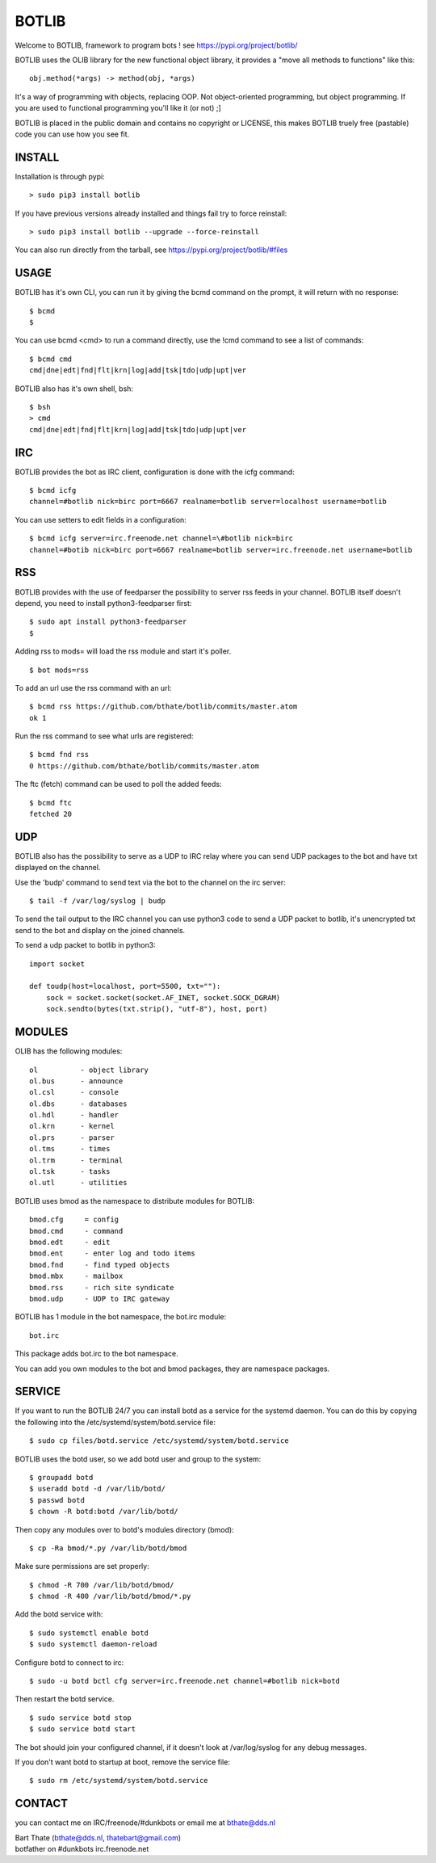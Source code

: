BOTLIB
######

| Welcome to BOTLIB, framework to program bots ! see https://pypi.org/project/botlib/ 


BOTLIB uses the OLIB library for the new functional object library, it provides a "move all methods to functions" like this:

::

 obj.method(*args) -> method(obj, *args) 


It's a way of programming with objects, replacing OOP. Not object-oriented programming, but object programming. If you are used to functional programming you'll like it (or not) ;]

BOTLIB is placed in the public domain and contains no copyright or LICENSE, this makes BOTLIB truely free (pastable) code you can use how you see fit.

INSTALL
=======

Installation is through pypi:

::

 > sudo pip3 install botlib

If you have previous versions already installed and things fail try to force reinstall:

::

 > sudo pip3 install botlib --upgrade --force-reinstall


You can also run directly from the tarball, see https://pypi.org/project/botlib/#files

USAGE
=====

BOTLIB has it's own CLI, you can run it by giving the bcmd command on the prompt, it will return with no response:

:: 

 $ bcmd
 $ 

You can use bcmd <cmd> to run a command directly, use the !cmd command to see a list of commands:

::

 $ bcmd cmd
 cmd|dne|edt|fnd|flt|krn|log|add|tsk|tdo|udp|upt|ver


BOTLIB also has it's own shell, bsh:

::

  $ bsh
  > cmd
  cmd|dne|edt|fnd|flt|krn|log|add|tsk|tdo|udp|upt|ver

IRC
===

BOTLIB provides the bot as IRC client, configuration is done with the icfg command:

::

 $ bcmd icfg
 channel=#botlib nick=birc port=6667 realname=botlib server=localhost username=botlib

You can use setters to edit fields in a configuration:

::

 $ bcmd icfg server=irc.freenode.net channel=\#botlib nick=birc
 channel=#botib nick=birc port=6667 realname=botlib server=irc.freenode.net username=botlib

RSS
===

BOTLIB provides with the use of feedparser the possibility to server rss
feeds in your channel. BOTLIB itself doesn't depend, you need to install
python3-feedparser first:

::

 $ sudo apt install python3-feedparser
 $

Adding rss to mods= will load the rss module and start it's poller.

::

 $ bot mods=rss

To add an url use the rss command with an url:

::

 $ bcmd rss https://github.com/bthate/botlib/commits/master.atom
 ok 1

Run the rss command to see what urls are registered:

::

 $ bcmd fnd rss
 0 https://github.com/bthate/botlib/commits/master.atom

The ftc (fetch) command can be used to poll the added feeds:

::

 $ bcmd ftc
 fetched 20

UDP
===

BOTLIB also has the possibility to serve as a UDP to IRC relay where you
can send UDP packages to the bot and have txt displayed on the channel.

Use the 'budp' command to send text via the bot to the channel on the irc server:

::

 $ tail -f /var/log/syslog | budp

To send the tail output to the IRC channel you can use python3 code to send a UDP packet 
to botlib, it's unencrypted txt send to the bot and display on the joined channels.

To send a udp packet to botlib in python3:

::

 import socket

 def toudp(host=localhost, port=5500, txt=""):
     sock = socket.socket(socket.AF_INET, socket.SOCK_DGRAM)
     sock.sendto(bytes(txt.strip(), "utf-8"), host, port)

MODULES
=======

OLIB has the following modules:

::

    ol	 	- object library
    ol.bus	- announce
    ol.csl	- console
    ol.dbs	- databases
    ol.hdl	- handler
    ol.krn	- kernel
    ol.prs 	- parser
    ol.tms	- times
    ol.trm	- terminal
    ol.tsk	- tasks
    ol.utl	- utilities

BOTLIB uses bmod as the namespace to distribute modules for BOTLIB:

::

   bmod.cfg	= config
   bmod.cmd	- command
   bmod.edt	- edit
   bmod.ent	- enter log and todo items
   bmod.fnd	- find typed objects
   bmod.mbx	- mailbox
   bmod.rss	- rich site syndicate
   bmod.udp	- UDP to IRC gateway

BOTLIB has 1 module in the bot namespace, the bot.irc module:

::

   bot.irc

This package adds bot.irc to the bot namespace.

You can add you own modules to the bot and bmod packages, they are namespace packages.


SERVICE
=======

If you want to run the BOTLIB 24/7 you can install botd as a service for
the systemd daemon. You can do this by copying the following into
the /etc/systemd/system/botd.service file:

::

 $ sudo cp files/botd.service /etc/systemd/system/botd.service

BOTLIB uses the botd user, so we add botd user and group to the system:

::

 $ groupadd botd
 $ useradd botd -d /var/lib/botd/
 $ passwd botd
 $ chown -R botd:botd /var/lib/botd/

Then copy any modules over to botd's modules directory (bmod):

::

 $ cp -Ra bmod/*.py /var/lib/botd/bmod

Make sure permissions are set properly:

::

 $ chmod -R 700 /var/lib/botd/bmod/
 $ chmod -R 400 /var/lib/botd/bmod/*.py

Add the botd service with:

::

 $ sudo systemctl enable botd
 $ sudo systemctl daemon-reload

Configure botd to connect to irc:

::

 $ sudo -u botd bctl cfg server=irc.freenode.net channel=#botlib nick=botd

Then restart the botd service.

::

 $ sudo service botd stop
 $ sudo service botd start

The bot should join your configured channel, if it doesn't look at /var/log/syslog for any debug messages. 

If you don't want botd to startup at boot, remove the service file:

::

 $ sudo rm /etc/systemd/system/botd.service

CONTACT
=======

you can contact me on IRC/freenode/#dunkbots or email me at bthate@dds.nl

| Bart Thate (bthate@dds.nl, thatebart@gmail.com)
| botfather on #dunkbots irc.freenode.net
